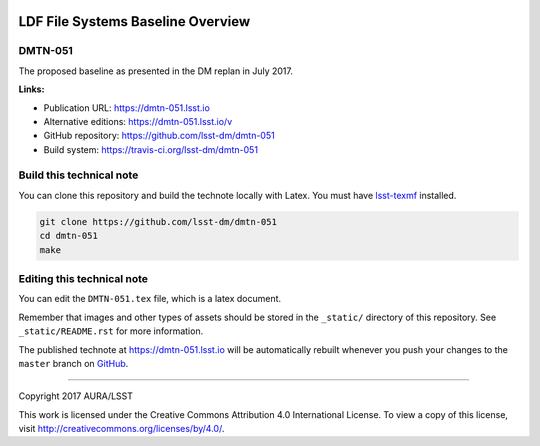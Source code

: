 .. image:: https://img.shields.io/badge/dmtn--051-lsst.io-brightgreen.svg
   :target: https://dmtn-051.lsst.io
.. image:: https://travis-ci.org/lsst-dm/dmtn-051.svg
   :target: https://travis-ci.org/lsst-dm/dmtn-051
..
  Uncomment this section and modify the DOI strings to include a Zenodo DOI badge in the README
  .. image:: https://zenodo.org/badge/doi/10.5281/zenodo.#####.svg
     :target: http://dx.doi.org/10.5281/zenodo.#####

##################################
LDF File Systems Baseline Overview
##################################

DMTN-051
========

The proposed baseline as presented in the DM replan in July 2017.

**Links:**

- Publication URL: https://dmtn-051.lsst.io
- Alternative editions: https://dmtn-051.lsst.io/v
- GitHub repository: https://github.com/lsst-dm/dmtn-051
- Build system: https://travis-ci.org/lsst-dm/dmtn-051


Build this technical note
=========================

You can clone this repository and build the technote locally with Latex.
You must have `lsst-texmf`_ installed.

.. code-block:: bash

   git clone https://github.com/lsst-dm/dmtn-051
   cd dmtn-051
   make


Editing this technical note
===========================

You can edit the ``DMTN-051.tex`` file, which is a latex document.

Remember that images and other types of assets should be stored in the ``_static/`` directory of this repository.
See ``_static/README.rst`` for more information.

The published technote at https://dmtn-051.lsst.io will be automatically rebuilt whenever you push your changes to the ``master`` branch on `GitHub <https://github.com/lsst-dm/dmtn-051>`_.

****

Copyright 2017 AURA/LSST

This work is licensed under the Creative Commons Attribution 4.0 International License. To view a copy of this license, visit http://creativecommons.org/licenses/by/4.0/.

.. _this repo: ./DMTN-051.tex
.. _lsst-texmf: https://lsst-texmf.lsst.io
